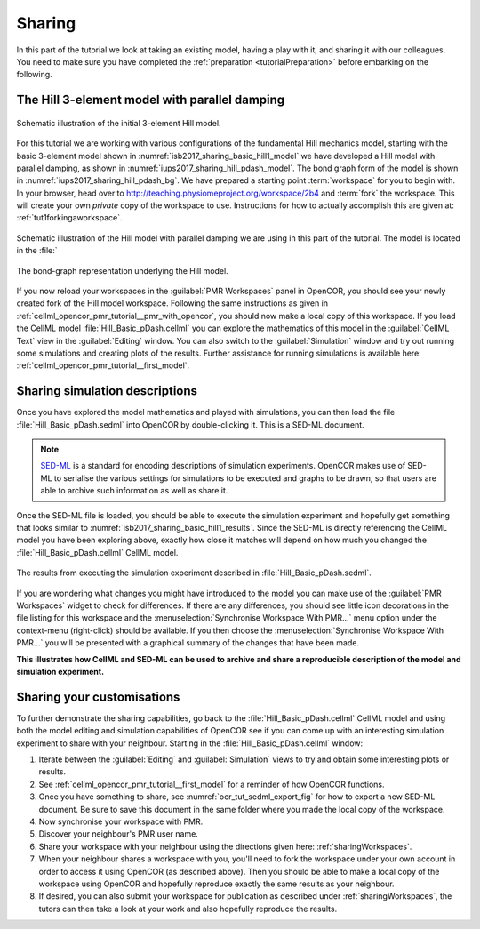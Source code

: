 .. _tutorialSharing:

Sharing
=======

In this part of the tutorial we look at taking an existing model, having a play with it, and sharing it with our colleagues. You need to make sure you have completed the :ref:`preparation <tutorialPreparation>` before embarking on the following.

The Hill 3-element model with parallel damping
----------------------------------------------

.. Figure:: resources/Dig_Basic1.png
   :name: isb2017_sharing_basic_hill1_model
   :alt: Schematic of the basic 3-element Hill model.
   :align: center
   :width: 40%
   
   Schematic illustration of the initial 3-element Hill model.

For this tutorial we are working with various configurations of the fundamental Hill mechanics model, starting with the basic 3-element model shown in :numref:`isb2017_sharing_basic_hill1_model` we have developed a Hill model with parallel damping, as shown in :numref:`iups2017_sharing_hill_pdash_model`. The bond graph form of the model is shown in :numref:`iups2017_sharing_hill_pdash_bg`. We have prepared a starting point :term:`workspace` for you to begin with. In your browser, head over to http://teaching.physiomeproject.org/workspace/2b4 and :term:`fork` the workspace. This will create your own *private* copy of the workspace to use. Instructions for how to actually accomplish this are given at: :ref:`tut1forkingaworkspace`.

.. Figure:: resources/Dig_pDash.png
   :name: iups2017_sharing_hill_pdash_model
   :alt: Schematic of the basic 3-element Hill model.
   :align: center
   :width: 40%
   
   Schematic illustration of the Hill model with parallel damping we are using in this part of the tutorial. The model is located in the :file:`

.. Figure:: resources/BG_pDash.png
   :name: iups2017_sharing_hill_pdash_bg
   :alt: The underlying bond-graph for the 3-element Hill model.
   :align: center
   :width: 20%
   
   The bond-graph representation underlying the Hill model.

If you now reload your workspaces in the :guilabel:`PMR Workspaces` panel in OpenCOR, you should see your newly created fork of the Hill model workspace. Following the same instructions as given in :ref:`cellml_opencor_pmr_tutorial__pmr_with_opencor`, you should now make a local copy of this workspace. If you load the CellML model :file:`Hill_Basic_pDash.cellml` you can explore the mathematics of this model in the :guilabel:`CellML Text` view in the :guilabel:`Editing` window. You can also switch to the :guilabel:`Simulation` window and try out running some simulations and creating plots of the results. Further assistance for running simulations is available here: :ref:`cellml_opencor_pmr_tutorial__first_model`.

Sharing simulation descriptions
-------------------------------

Once you have explored the model mathematics and played with simulations, you can then load the file :file:`Hill_Basic_pDash.sedml` into OpenCOR by double-clicking it. This is a SED-ML document.

.. note::

   `SED-ML <http://sed-ml.org>`_ is a standard for encoding descriptions of simulation experiments. OpenCOR makes use of SED-ML to serialise the various settings for simulations to be executed and graphs to be drawn, so that users are able to archive such information as well as share it.
   
Once the SED-ML file is loaded, you should be able to execute the simulation experiment and hopefully get something that looks similar to :numref:`isb2017_sharing_basic_hill1_results`. Since the SED-ML is directly referencing the CellML model you have been exploring above, exactly how close it matches will depend on how much you changed the :file:`Hill_Basic_pDash.cellml` CellML model. 

.. Figure:: resources/Hill_Basic_pDash_sedml.png
   :name: isb2017_sharing_basic_hill1_results
   :alt: Simulation results for Hill Basic1 model.
   :align: center
   :width: 75%
   
   The results from executing the simulation experiment described in :file:`Hill_Basic_pDash.sedml`.

If you are wondering what changes you might have introduced to the model you can make use of the :guilabel:`PMR Workspaces` widget to check for differences. If there are any differences, you should see little icon decorations in the file listing for this workspace and the :menuselection:`Synchronise Workspace With PMR...` menu option under the context-menu (right-click) should be available. If you then choose the :menuselection:`Synchronise Workspace With PMR...` you will be presented with a graphical summary of the changes that have been made.

**This illustrates how CellML and SED-ML can be used to archive and share a reproducible description of the model and simulation experiment.**

Sharing your customisations
---------------------------

To further demonstrate the sharing capabilities, go back to the :file:`Hill_Basic_pDash.cellml` CellML model and using both the model editing and simulation capabilities of OpenCOR see if you can come up with an interesting simulation experiment to share with your neighbour. Starting in the :file:`Hill_Basic_pDash.cellml` window: 

1. Iterate between the :guilabel:`Editing` and :guilabel:`Simulation` views to try and obtain some interesting plots or results.
#. See :ref:`cellml_opencor_pmr_tutorial__first_model` for a reminder of how OpenCOR functions.
#. Once you have something to share, see :numref:`ocr_tut_sedml_export_fig` for how to export a new SED-ML document. Be sure to save this document in the same folder where you made the local copy of the workspace.
#. Now synchronise your workspace with PMR.
#. Discover your neighbour's PMR user name.
#. Share your workspace with your neighbour using the directions given here: :ref:`sharingWorkspaces`.
#. When your neighbour shares a workspace with you, you'll need to fork the workspace under your own account in order to access it using OpenCOR (as described above). Then you should be able to make a local copy of the workspace using OpenCOR and hopefully reproduce exactly the same results as your neighbour.
#. If desired, you can also submit your workspace for publication as described under :ref:`sharingWorkspaces`, the tutors can then take a look at your work and also hopefully reproduce the results.
